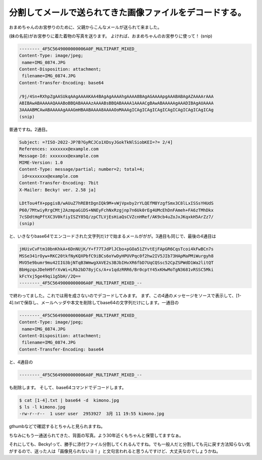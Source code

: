﻿分割してメールで送られてきた画像ファイルをデコードする。
########################################################


おまめちゃんのお宮参りのために、父親からこんなメールが送られて来ました。

(妹の名前)がお宮参りに着た着物の写真を送ります。
よければ、おまめちゃんのお宮参りに使って！
(snip)

.. code-block:: none

   --------_4F5C5649000000006A0F_MULTIPART_MIXED_
   Content-Type: image/jpeg;
    name=IMG_0874.JPG
   Content-Disposition: attachment;
    filename=IMG_0874.JPG
   Content-Transfer-Encoding: base64
   
   /9j/4Sn+RXhpZgAASUkqAAgAAAAKAA4BAgAgAAAAhgAAAA8BAgAGAAAApgAAABABAgAZAAAArAAA
   ABIBAwABAAAAAQAAABoBBQABAAAAzAAAABsBBQABAAAA1AAAACgBAwABAAAAAgAAADIBAgAUAAAA
   3AAAABMCAwABAAAAAgAAAGmHBAABAAAA8AAAAOoMAAAgICAgICAgICAgICAgICAgICAgICAgICAg
   (snip)



普通ですね。2通目。

.. code-block:: none

   Subject: =?ISO-2022-JP?B?GyRCJCo1XDsyJGokTkNlSiobKEI=?= 2/4]
   References: xxxxxxx@example.com
   Message-Id: xxxxxxx@example.com
   MIME-Version: 1.0
   Content-Type: message/partial; number=2; total=4;
    id=xxxxxxx@example.com
   Content-Transfer-Encoding: 7bit
   X-Mailer: Becky! ver. 2.58 ja]
   
   LDtTou4fX+ppgisB/wAUuZ7hREBtDgnIQk9M+vWjVpxby2rYLQEfM8YzgfSmx3C8lLxISSsYHUdS
   P60/7MtwiyRrgCMtj2AzmpaGiDS+NNEyFchNxRzgjnp7n6Uk0rEg4UMcEhDnFAmeh+FA6zTMhDkx
   7cSDdtHqPftXC3V0kfiyISZY85Q/zpCTLVjEsHiaQsCVZcnHRef/AK9cb4uZoJxJKqxkH5ArZz7/
   (snip)


と、いきなりbase64でエンコードされた文字列だけで始まるメールががが。3通目も同じで、最後の4通目は

.. code-block:: none

   jHUivCvFtm10bnKhkA+6DnNUjK/Y+f77TJdPlJCbo+pGOa51ZYvtEjFApGR6CqsTcoi4kFwBCn7s
   MSSe341rOyw+RKC20tkfNyKQXPbfC9iBCs6oYwDyHPUVPqc0f2hw2IV5JIb73HApMaPMiWurgyh8
   MVO5e9bumr9mu42IIG3bjNTqB3WmwgXAVE2s3BJbIHvXR6fbD7UqCQSsc52CpZSPWdD1Wa2litQT
   BbHgzqxJDehH9frXvWi+LRb2bD78yjCs/A+v1qdzRRR6/Br0cptY45xKHwMoTgN3681vRSSC5Mki
   kFcYxj5ge49qi1g5bH//2Q==
   --------_4F5C5649000000006A0F_MULTIPART_MIXED_--


で終わってました。これでは用を成さないのでデコードしてみます。
まず、この4通のメッセージをソースで表示して、[1-4].txtで保存し、メールヘッダや本文を削除してbase64の文字列だけにします。一通目の

.. code-block:: none

   --------_4F5C5649000000006A0F_MULTIPART_MIXED_
   Content-Type: image/jpeg;
    name=IMG_0874.JPG
   Content-Disposition: attachment;
    filename=IMG_0874.JPG
   Content-Transfer-Encoding: base64
   


と、4通目の

.. code-block:: none

   --------_4F5C5649000000006A0F_MULTIPART_MIXED_--


も削除します。
そして、base64コマンドでデコードします。

.. code-block:: none

   $ cat [1-4].txt | base64 -d  kimono.jpg
   $ ls -l kimono.jpg
   -rw-r--r--  1 user user  2953927  3月 11 19:55 kimono.jpg


gthumbなどで確認するとちゃんと見られますね。

ちなみにもう一通送られてきた、背面の写真。よう30年近くもちゃんと保管してますなぁ。

それにしても、Becky!って、勝手に添付ファイル分割してくれるんですね。でも一般人だと分割しても元に戻す方法知らない気がするので、送った人は「画像見られないヨ！」と文句言われると思うんですけど、大丈夫なのでしょうかね。



.. author:: mkouhei
.. categories:: 生活, Unix/Linux, 
.. tags::


